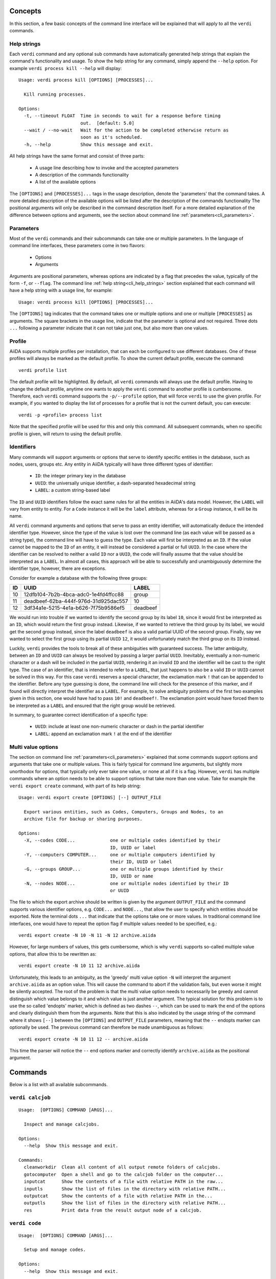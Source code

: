 .. _cli_concepts:

Concepts
========

In this section, a few basic concepts of the command line interface will be explained that will apply to all the ``verdi`` commands.

.. _cli_help_strings:

Help strings
------------
Each ``verdi`` command and any optional sub commands have automatically generated help strings that explain the command's functionality and usage.
To show the help string for any command, simply append the ``--help`` option.
For example ``verdi process kill --help`` will display:

::

  Usage: verdi process kill [OPTIONS] [PROCESSES]...

    Kill running processes.

  Options:
    -t, --timeout FLOAT  Time in seconds to wait for a response before timing
                         out.  [default: 5.0]
    --wait / --no-wait   Wait for the action to be completed otherwise return as
                         soon as it's scheduled.
    -h, --help           Show this message and exit.

All help strings have the same format and consist of three parts:

  * A usage line describing how to invoke and the accepted parameters
  * A description of the commands functionality
  * A list of the available options

The ``[OPTIONS]`` and ``[PROCESSES]...`` tags in the usage description, denote the 'parameters' that the command takes.
A more detailed description of the available options will be listed after the description of the commands functionality
The positional arguments will only be described in the command description itself.
For a more detailed explanation of the difference between options and arguments, see the section about command line :ref:`parameters<cli_parameters>`.


.. _cli_parameters:

Parameters
----------
Most of the ``verdi`` commands and their subcommands can take one or multiple parameters.
In the language of command line interfaces, these parameters come in two flavors:

  * Options
  * Arguments

Arguments are positional parameters, whereas options are indicated by a flag that precedes the value, typically of the form ``-f``, or ``--flag``.
The command line :ref:`help string<cli_help_strings>` section explained that each command will have a help string with a usage line, for example::

  Usage: verdi process kill [OPTIONS] [PROCESSES]...

The ``[OPTIONS]`` tag indicates that the command takes one or multiple options and one or multiple ``[PROCESSES]`` as arguments.
The square brackets in the usage line, indicate that the parameter is optional and not required.
Three dots ``...`` following a parameter indicate that it can not take just one, but also more than one values.


.. _cli_profile:

Profile
-------
AiiDA supports multiple profiles per installation, that can each be configured to use different databases.
One of these profiles will always be marked as the default profile.
To show the current default profile, execute the command::

  verdi profile list

The default profile will be highlighted.
By default, all ``verdi`` commands will always use the default profile.
Having to change the default profile, anytime one wants to apply the ``verdi`` command to another profile is cumbersome.
Therefore, each ``verdi`` command supports the ``-p/--profile`` option, that will force ``verdi`` to use the given profile.
For example, if you wanted to display the list of processes for a profile that is not the current default, you can execute::

  verdi -p <profile> process list

Note that the specified profile will be used for this and only this command.
All subsequent commands, when no specific profile is given, will return to using the default profile.


.. _cli_identifiers:

Identifiers
-----------
Many commands will support arguments or options that serve to identify specific entities in the database, such as nodes, users, groups etc.
Any entity in AiiDA typically will have three different types of identifier:

  * ``ID``: the integer primary key in the database
  * ``UUID``: the universally unique identifier, a dash-separated hexadecimal string
  * ``LABEL``: a custom string-based label

The ``ID`` and ``UUID`` identifiers follow the exact same rules for all the entities in AiiDA's data model.
However, the ``LABEL`` will vary from entity to entity.
For a ``Code`` instance it will be the ``label`` attribute, whereas for a ``Group`` instance, it will be its name.

All ``verdi`` command arguments and options that serve to pass an entity identifier, will automatically deduce the intended identifier type.
However, since the type of the value is lost over the command line (as each value will be passed as a string type), the command line will have to guess the type.
Each value will first be interpreted as an ``ID``.
If the value cannot be mapped to the ``ID`` of an entity, it will instead be considered a partial or full ``UUID``.
In the case where the identifier can be resolved to neither a valid ``ID`` nor a ``UUID``, the code will finally assume that the value should be interpreted as a ``LABEL``.
In almost all cases, this approach will be able to successfully and unambiguously determine the identifier type, however, there are exceptions.

Consider for example a database with the following three groups:

===  =====================================  ========
ID   UUID                                   LABEL
===  =====================================  ========
10   12dfb104-7b2b-4bca-adc0-1e4fd4ffcc88   group
11   deadbeef-62ba-444f-976d-31d925dac557   10
12   3df34a1e-5215-4e1a-b626-7f75b9586ef5   deadbeef
===  =====================================  ========

We would run into trouble if we wanted to identify the second group by its label ``10``, since it would first be interpreted as an ``ID``, which would return the first group instead.
Likewise, if we wanted to retrieve the third group by its label, we would get the second group instead, since the label ``deadbeef`` is also a valid partial UUID of the second group.
Finally, say we wanted to select the first group using its partial ``UUID`` ``12``, it would unfortunately match the third group on its ``ID`` instead.

Luckily, ``verdi`` provides the tools to break all of these ambiguities with guaranteed success.
The latter ambiguity, between an ``ID`` and ``UUID`` can always be resolved by passing a larger partial ``UUID``.
Inevitably, eventually a non-numeric character or a dash will be included in the partial ``UUID``, rendering it an invalid ``ID`` and the identifier will be cast to the right type.
The case of an identifier, that is intended to refer to a ``LABEL``, that just happens to also be a valid ``ID`` or ``UUID`` cannot be solved in this way.
For this case ``verdi`` reserves a special character, the exclamation mark ``!`` that can be appended to the identifier.
Before any type guessing is done, the command line will check for the presence of this marker, and if found will directly interpret the identifier as a ``LABEL``.
For example, to solve ambiguity problems of the first two examples given in this section, one would have had to pass ``10!`` and ``deadbeef!``.
The exclamation point would have forced them to be interpreted as a ``LABEL`` and ensured that the right group would be retrieved.

In summary, to guarantee correct identification of a specific type:

  * ``UUID``: include at least one non-numeric character or dash in the partial identifier
  * ``LABEL``: append an exclamation mark ``!`` at the end of the identifier


.. _cli_multi_value_options:

Multi value options
-------------------
The section on command line :ref:`parameters<cli_parameters>` explained that some commands support options and arguments that take one or multiple values.
This is fairly typical for command line arguments, but slightly more unorthodox for options, that typically only ever take one value, or none at all if it is a flag.
However, ``verdi`` has multiple commands where an option needs to be able to support options that take more than one value.
Take for example the ``verdi export create`` command, with part of its help string::

  Usage: verdi export create [OPTIONS] [--] OUTPUT_FILE

    Export various entities, such as Codes, Computers, Groups and Nodes, to an
    archive file for backup or sharing purposes.

  Options:
    -X, --codes CODE...             one or multiple codes identified by their
                                    ID, UUID or label
    -Y, --computers COMPUTER...     one or multiple computers identified by
                                    their ID, UUID or label
    -G, --groups GROUP...           one or multiple groups identified by their
                                    ID, UUID or name
    -N, --nodes NODE...             one or multiple nodes identified by their ID
                                    or UUID

The file to which the export archive should be written is given by the argument ``OUTPUT_FILE`` and the command supports various identifier options, e.g. ``CODE...`` and ``NODE...``, that allow the user to specify which entities should be exported.
Note the terminal dots ``...`` that indicate that the options take one or more values.
In traditional command line interfaces, one would have to repeat the option flag if multiple values needed to be specified, e.g.::

  verdi export create -N 10 -N 11 -N 12 archive.aiida

However, for large numbers of values, this gets cumbersome, which is why ``verdi`` supports so-called multiple value options, that allow this to be rewritten as::

  verdi export create -N 10 11 12 archive.aiida

Unfortunately, this leads to an ambiguity, as the 'greedy' multi value option ``-N`` will interpret the argument ``archive.aiida`` as an option value.
This will cause the command to abort if the validation fails, but even worse it might be silently accepted.
The root of the problem is that the multi value option needs to necessarily be greedy and cannot distinguish which value belongs to it and which value is just another argument.
The typical solution for this problem is to use the so called 'endopts' marker, which is defined as two dashes ``--``, which can be used to mark the end of the options and clearly distinguish them from the arguments.
Note that this is also indicated by the usage string of the command where it shows ``[--]`` between the ``[OPTIONS]`` and ``OUTPUT_FILE`` parameters, meaning that the ``--`` endopts marker can optionally be used.
The previous command can therefore be made unambiguous as follows::

  verdi export create -N 10 11 12 -- archive.aiida

This time the parser will notice the ``--`` end options marker and correctly identify ``archive.aiida`` as the positional argument.


.. _verdi_commands:

Commands
========
Below is a list with all available subcommands.

.. _verdi_calcjob:

``verdi calcjob``
-----------------

::

    Usage:  [OPTIONS] COMMAND [ARGS]...

      Inspect and manage calcjobs.

    Options:
      --help  Show this message and exit.

    Commands:
      cleanworkdir  Clean all content of all output remote folders of calcjobs.
      gotocomputer  Open a shell and go to the calcjob folder on the computer...
      inputcat      Show the contents of a file with relative PATH in the raw...
      inputls       Show the list of files in the directory with relative PATH...
      outputcat     Show the contents of a file with relative PATH in the...
      outputls      Show the list of files in the directory with relative PATH...
      res           Print data from the result output node of a calcjob.


.. _verdi_code:

``verdi code``
--------------

::

    Usage:  [OPTIONS] COMMAND [ARGS]...

      Setup and manage codes.

    Options:
      --help  Show this message and exit.

    Commands:
      delete     Delete codes that have not yet been used for calculations, i.e.
      duplicate  Create duplicate of existing Code.
      hide       Hide one or more codes from the `verdi code list` command.
      list       List the codes in the database.
      relabel    Relabel a code.
      reveal     Reveal one or more hidden codes to the `verdi code list`...
      setup      Setup a new Code.
      show       Display detailed information for the given CODE.


.. _verdi_comment:

``verdi comment``
-----------------

::

    Usage:  [OPTIONS] COMMAND [ARGS]...

      Inspect, create and manage node comments.

    Options:
      --help  Show this message and exit.

    Commands:
      add     Add a comment to one or multiple nodes.
      remove  Remove a comment.
      show    Show the comments for one or multiple nodes.
      update  Update a comment.


.. _verdi_completioncommand:

``verdi completioncommand``
---------------------------

::

    Usage:  [OPTIONS]

      Return the bash code to activate completion.

      :note: this command is mainly for back-compatibility.     You should
      rather use:;

              eval "$(_VERDI_COMPLETE=source verdi)"

    Options:
      --help  Show this message and exit.


.. _verdi_computer:

``verdi computer``
------------------

::

    Usage:  [OPTIONS] COMMAND [ARGS]...

      Setup and manage computers.

    Options:
      --help  Show this message and exit.

    Commands:
      configure  Configure a computer with one of the available transport types.
      delete     Configure the authentication information for a given computer...
      disable    Disable the computer for the given user.
      duplicate  Duplicate a computer.
      enable     Enable the computer for the given user.
      list       List available computers.
      rename     Rename a computer.
      setup      Add a computer.
      show       Show information for a computer.
      test       Test the connection to a computer.


.. _verdi_config:

``verdi config``
----------------

::

    Usage:  [OPTIONS] OPTION_NAME OPTION_VALUE

      Set, unset and get profile specific or global configuration options.

    Options:
      --global  Apply the option configuration wide.
      --unset   Remove the line matching the option name from the config file.
      --help    Show this message and exit.


.. _verdi_daemon:

``verdi daemon``
----------------

::

    Usage:  [OPTIONS] COMMAND [ARGS]...

      Inspect and manage the daemon.

    Options:
      --help  Show this message and exit.

    Commands:
      decr     Remove NUMBER [default=1] workers from the running daemon.
      incr     Add NUMBER [default=1] workers to the running daemon.
      logshow  Show the log of the daemon, press CTRL+C to quit.
      restart  Restart the daemon.
      start    Start the daemon with NUMBER workers [default=1].
      status   Print the status of the current daemon or all daemons.
      stop     Stop the daemon.


.. _verdi_data:

``verdi data``
--------------

::

    Usage:  [OPTIONS] COMMAND [ARGS]...

      Inspect, create and manage data nodes.

    Options:
      --help  Show this message and exit.

    Commands:
      array       Manipulate ArrayData objects.
      bands       Manipulate BandsData objects.
      cif         Manipulation of CIF data objects.
      dict        View and manipulate Dict objects.
      remote      Managing RemoteData objects.
      structure   Manipulation of StructureData objects.
      trajectory  View and manipulate TrajectoryData instances.
      upf         Manipulation of the upf families.


.. _verdi_database:

``verdi database``
------------------

::

    Usage:  [OPTIONS] COMMAND [ARGS]...

      Inspect and manage the database.

    Options:
      --help  Show this message and exit.

    Commands:
      integrity  Various commands that will check the integrity of the database...
      migrate    Migrate the database to the latest schema version.


.. _verdi_devel:

``verdi devel``
---------------

::

    Usage:  [OPTIONS] COMMAND [ARGS]...

      Commands for developers.

    Options:
      --help  Show this message and exit.

    Commands:
      play        Open a browser and play the Aida triumphal march by Giuseppe...
      run_daemon  Run a daemon instance in the current interpreter.
      tests       Run the unittest suite or parts of it.


.. _verdi_export:

``verdi export``
----------------

::

    Usage:  [OPTIONS] COMMAND [ARGS]...

      Create and manage export archives.

    Options:
      --help  Show this message and exit.

    Commands:
      create   Export various entities, such as Codes, Computers, Groups and...
      inspect  Inspect the contents of an exported archive without importing
               the...
      migrate  Migrate an existing export archive file to the most recent...


.. _verdi_graph:

``verdi graph``
---------------

::

    Usage:  [OPTIONS] COMMAND [ARGS]...

      Create visual representations of part of the provenance graph. Requires
      that `python-graphviz<https://graphviz.readthedocs.io>` be installed.

    Options:
      --help  Show this message and exit.

    Commands:
      generate  Generate a graph from a ROOT_NODE (specified by pk or uuid).


.. _verdi_group:

``verdi group``
---------------

::

    Usage:  [OPTIONS] COMMAND [ARGS]...

      Create, inspect and manage groups.

    Options:
      --help  Show this message and exit.

    Commands:
      add-nodes     Add NODES to the given GROUP.
      copy          Add all nodes that belong to source group to the
                    destination...
      create        Create a new empty group with the name GROUP_NAME.
      delete        Delete a GROUP.
      description   Change the description of the given GROUP to DESCRIPTION.
      list          Show a list of groups.
      relabel       Change the label of the given GROUP to LABEL.
      remove-nodes  Remove NODES from the given GROUP.
      show          Show information on a given group.


.. _verdi_import:

``verdi import``
----------------

::

    Usage:  [OPTIONS] [--] [ARCHIVES]...

      Import one or multiple exported AiiDA archives

      The ARCHIVES can be specified by their relative or absolute file path, or
      their HTTP URL.

    Options:
      -w, --webpages TEXT...          Discover all URL targets pointing to files
                                      with the .aiida extension for these HTTP
                                      addresses. Automatically discovered archive
                                      URLs will be downloadeded and added to
                                      ARCHIVES for importing
      -G, --group GROUP               Specify group to which all the import nodes
                                      will be added. If such a group does not
                                      exist, it will be created automatically.
      -e, --extras-mode-existing [keep_existing|update_existing|mirror|none|ask]
                                      Specify which extras from the export archive
                                      should be imported for nodes that are
                                      already contained in the database: ask:
                                      import all extras and prompt what to do for
                                      existing extras. keep_existing: import all
                                      extras and keep original value of existing
                                      extras. update_existing: import all extras
                                      and overwrite value of existing extras.
                                      mirror: import all extras and remove any
                                      existing extras that are not present in the
                                      archive. none: do not import any extras.
      -n, --extras-mode-new [import|none]
                                      Specify whether to import extras of new
                                      nodes: import: import extras. none: do not
                                      import extras.
      --comment-mode [newest|overwrite]
                                      Specify the way to import Comments with
                                      identical UUIDs: newest: Only the newest
                                      Comments (based on mtime)
                                      (default).overwrite: Replace existing
                                      Comments with those from the import file.
      --migration / --no-migration    Force migration of export file archives, if
                                      needed.  [default: True]
      -n, --non-interactive           Non-interactive mode: never prompt for
                                      input.
      --help                          Show this message and exit.


.. _verdi_node:

``verdi node``
--------------

::

    Usage:  [OPTIONS] COMMAND [ARGS]...

      Inspect, create and manage nodes.

    Options:
      --help  Show this message and exit.

    Commands:
      delete       Delete nodes and everything that originates from them.
      description  View or set the descriptions of one or more nodes.
      label        View or set the labels of one or more nodes.
      repo
      show         Show generic information on node(s).
      tree         Show trees of nodes.


.. _verdi_plugin:

``verdi plugin``
----------------

::

    Usage:  [OPTIONS] COMMAND [ARGS]...

      Inspect installed plugins for various entry point categories.

    Options:
      --help  Show this message and exit.

    Commands:
      list  Display a list of all available plugins.


.. _verdi_process:

``verdi process``
-----------------

::

    Usage:  [OPTIONS] COMMAND [ARGS]...

      Inspect and manage processes.

    Options:
      --help  Show this message and exit.

    Commands:
      call-root  Show the root process of the call stack for the given...
      kill       Kill running processes.
      list       Show a list of processes that are still running.
      pause      Pause running processes.
      play       Play paused processes.
      report     Show the log report for one or multiple processes.
      show       Show a summary for one or multiple processes.
      status     Print the status of the process.
      watch      Watch the state transitions for a process.


.. _verdi_profile:

``verdi profile``
-----------------

::

    Usage:  [OPTIONS] COMMAND [ARGS]...

      Inspect and manage the configured profiles.

    Options:
      --help  Show this message and exit.

    Commands:
      delete      Delete PROFILES (names, separated by spaces) from the aiida...
      list        Displays list of all available profiles.
      setdefault  Set PROFILE as the default profile.
      show        Show details for PROFILE or, when not specified, the default...


.. _verdi_quicksetup:

``verdi quicksetup``
--------------------

::

    Usage:  [OPTIONS]

      Setup a new profile where the database is automatically created and
      configured.

    Options:
      -n, --non-interactive           Non-interactive mode: never prompt for
                                      input.
      --profile PROFILE               The name of the new profile.  [required]
      --email TEXT                    Email address that serves as the user name
                                      and a way to identify data created by it.
                                      [required]
      --first-name TEXT               First name of the user.  [required]
      --last-name TEXT                Last name of the user.  [required]
      --institution TEXT              Institution of the user.  [required]
      --db-engine [postgresql_psycopg2]
                                      Engine to use to connect to the database.
      --db-backend [django|sqlalchemy]
                                      Backend type to use to map the database.
      --db-host TEXT                  Hostname to connect to the database.
      --db-port INTEGER               Port to connect to the database.
      --db-name TEXT                  Name of the database to create.
      --db-username TEXT              Name of the database user to create.
      --db-password TEXT              Password to connect to the database.
      --su-db-name TEXT               Name of the template database to connect to
                                      as the database superuser.
      --su-db-username TEXT           User name of the database super user.
      --su-db-password TEXT           Password to connect as the database
                                      superuser.
      --repository DIRECTORY          Absolute path for the file system
                                      repository.
      --config FILE                   Load option values from configuration file
                                      in yaml format.
      --help                          Show this message and exit.


.. _verdi_rehash:

``verdi rehash``
----------------

::

    Usage:  [OPTIONS] [NODES]...

      Recompute the hash for nodes in the database

      The set of nodes that will be rehashed can be filtered by their identifier
      and/or based on their class.

    Options:
      -e, --entry-point PLUGIN  Only include nodes that are class or sub class of
                                the class identified by this entry point.
      --help                    Show this message and exit.


.. _verdi_restapi:

``verdi restapi``
-----------------

::

    Usage:  [OPTIONS]

      Run the AiiDA REST API server

      Example Usage:

              verdi -p <profile_name> restapi --hostname 127.0.0.5 --port 6789 --config-dir <location of the config.py file>
              --debug --wsgi-profile --hookup

    Options:
      -H, --hostname TEXT     Hostname.
      -P, --port INTEGER      Port number.
      -c, --config-dir PATH   the path of the configuration directory
      --debug                 run app in debug mode
      --wsgi-profile          to use WSGI profiler middleware for finding
                              bottlenecks in web application
      --hookup / --no-hookup  to hookup app
      --help                  Show this message and exit.


.. _verdi_run:

``verdi run``
-------------

::

    Usage:  [OPTIONS] [--] SCRIPTNAME [VARARGS]...

      Execute an AiiDA script.

    Options:
      -g, --group                   Enables the autogrouping  [default: True]
      -n, --group-name TEXT         Specify the name of the auto group
      -e, --exclude TEXT            Exclude these classes from auto grouping
      -i, --include TEXT            Include these classes from auto grouping
      -E, --excludesubclasses TEXT  Exclude these classes and their sub classes
                                    from auto grouping
      -I, --includesubclasses TEXT  Include these classes and their sub classes
                                    from auto grouping
      --help                        Show this message and exit.


.. _verdi_setup:

``verdi setup``
---------------

::

    Usage:  [OPTIONS]

      Setup a new profile.

    Options:
      -n, --non-interactive           Non-interactive mode: never prompt for
                                      input.
      --profile PROFILE               The name of the new profile.  [required]
      --email TEXT                    Email address that serves as the user name
                                      and a way to identify data created by it.
                                      [required]
      --first-name TEXT               First name of the user.  [required]
      --last-name TEXT                Last name of the user.  [required]
      --institution TEXT              Institution of the user.  [required]
      --db-engine [postgresql_psycopg2]
                                      Engine to use to connect to the database.
      --db-backend [django|sqlalchemy]
                                      Backend type to use to map the database.
      --db-host TEXT                  Hostname to connect to the database.
      --db-port INTEGER               Port to connect to the database.
      --db-name TEXT                  Name of the database to create.  [required]
      --db-username TEXT              Name of the database user to create.
                                      [required]
      --db-password TEXT              Password to connect to the database.
                                      [required]
      --repository DIRECTORY          Absolute path for the file system
                                      repository.
      --config FILE                   Load option values from configuration file
                                      in yaml format.
      --help                          Show this message and exit.


.. _verdi_shell:

``verdi shell``
---------------

::

    Usage:  [OPTIONS]

      Start a python shell with preloaded AiiDA environment.

    Options:
      --plain                         Use a plain Python shell.)
      --no-startup                    When using plain Python, ignore the
                                      PYTHONSTARTUP environment variable and
                                      ~/.pythonrc.py script.
      -i, --interface [ipython|bpython]
                                      Specify an interactive interpreter
                                      interface.
      --help                          Show this message and exit.


.. _verdi_status:

``verdi status``
----------------

::

    Usage:  [OPTIONS]

      Print status of AiiDA services.

    Options:
      --help  Show this message and exit.


.. _verdi_user:

``verdi user``
--------------

::

    Usage:  [OPTIONS] COMMAND [ARGS]...

      Inspect and manage users.

    Options:
      --help  Show this message and exit.

    Commands:
      configure    Configure a new or existing user.
      list         Displays list of all users.
      set-default  Set the USER as the default user.



.. END_OF_VERDI_COMMANDS_MARKER
